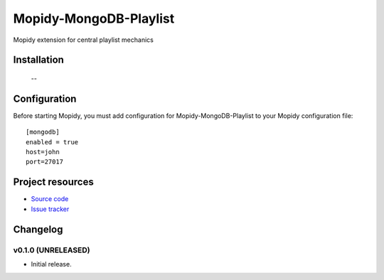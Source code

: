****************************
Mopidy-MongoDB-Playlist
****************************

.. image:: https://img.shields.io/pypi/v/Mopidy-MongoDB-Playlist.svg?style=flat
    :target: https://pypi.python.org/pypi/Mopidy-MongoDB-Playlist/
    :alt: Latest PyPI version

.. image:: https://img.shields.io/pypi/dm/Mopidy-MongoDB-Playlist.svg?style=flat
    :target: https://pypi.python.org/pypi/Mopidy-MongoDB-Playlist/
    :alt: Number of PyPI downloads

.. image:: https://img.shields.io/travis/nolte/mopidy-mongodb-playlist/master.svg?style=flat
    :target: https://travis-ci.org/nolte/mopidy-mongodb-playlist
    :alt: Travis CI build status

.. image:: https://img.shields.io/coveralls/nolte/mopidy-mongodb-playlist/master.svg?style=flat
   :target: https://coveralls.io/r/nolte/mopidy-mongodb-playlist
   :alt: Test coverage

Mopidy extension for central playlist mechanics


Installation
============

 --

Configuration
=============

Before starting Mopidy, you must add configuration for
Mopidy-MongoDB-Playlist to your Mopidy configuration file::

    [mongodb]
    enabled = true
    host=john
    port=27017


Project resources
=================

- `Source code <https://github.com/nolte/mopidy-mongodb-playlist>`_
- `Issue tracker <https://github.com/nolte/mopidy-mongodb-playlist/issues>`_



Changelog
=========

v0.1.0 (UNRELEASED)
----------------------------------------

- Initial release.
